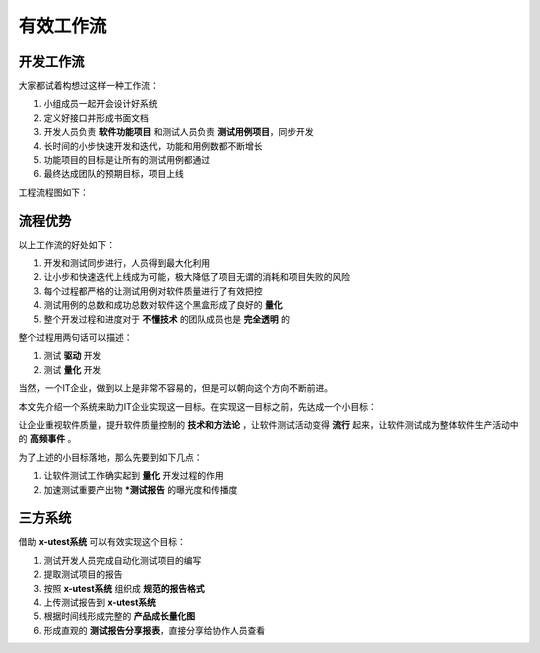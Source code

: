 ===============
有效工作流
===============



开发工作流
===============

大家都试着构想过这样一种工作流：

1. 小组成员一起开会设计好系统
2. 定义好接口并形成书面文档
3. 开发人员负责 **软件功能项目** 和测试人员负责 **测试用例项目**，同步开发
4. 长时间的小步快速开发和迭代，功能和用例数都不断增长
5. 功能项目的目标是让所有的测试用例都通过
6. 最终达成团队的预期目标，项目上线


工程流程图如下：

.. image:: ./images/xtest-work-flow.png


流程优势
============


以上工作流的好处如下：

1. 开发和测试同步进行，人员得到最大化利用
2. 让小步和快速迭代上线成为可能，极大降低了项目无谓的消耗和项目失败的风险
3. 每个过程都严格的让测试用例对软件质量进行了有效把控
4. 测试用例的总数和成功总数对软件这个黑盒形成了良好的 **量化**
5. 整个开发过程和进度对于 **不懂技术** 的团队成员也是 **完全透明** 的


整个过程用两句话可以描述：

1. 测试 **驱动** 开发
2. 测试 **量化** 开发


当然，一个IT企业，做到以上是非常不容易的，但是可以朝向这个方向不断前进。

本文先介绍一个系统来助力IT企业实现这一目标。在实现这一目标之前，先达成一个小目标：

让企业重视软件质量，提升软件质量控制的 **技术和方法论** ，让软件测试活动变得 **流行** 起来，让软件测试成为整体软件生产活动中的 **高频事件** 。

为了上述的小目标落地，那么先要到如下几点：

1. 让软件测试工作确实起到 **量化** 开发过程的作用
2. 加速测试重要产出物 ***测试报告** 的曝光度和传播度


三方系统
=============

借助 **x-utest系统** 可以有效实现这个目标：

1. 测试开发人员完成自动化测试项目的编写
2. 提取测试项目的报告
3. 按照 **x-utest系统** 组织成 **规范的报告格式**
4. 上传测试报告到 **x-utest系统**
5. 根据时间线形成完整的 **产品成长量化图**
6. 形成直观的 **测试报告分享报表**，直接分享给协作人员查看